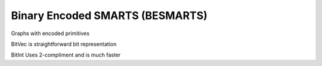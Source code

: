 Binary Encoded SMARTS (BESMARTS)
--------------------------------

Graphs with encoded primitives

BitVec is straightforward bit representation

BitInt Uses 2-compliment and is much faster
